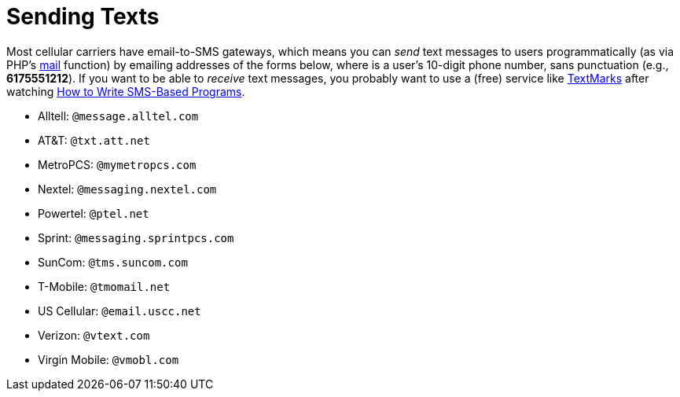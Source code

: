 = Sending Texts

Most cellular carriers have email-to-SMS gateways, which means you can
_send_ text messages to users programmatically (as via PHP's
http://php.net/manual/en/function.mail.php[mail] function) by emailing
addresses of the forms below, where *##########* is a user's 10-digit
phone number, sans punctuation (e.g., *6175551212*). If you want to be
able to _receive_ text messages, you probably want to use a (free)
service like http://www.textmarks.com/dev/docs/recv/[TextMarks] after
watching link:../Seminars#How_to_Write_SMS-Based_Programs[How to Write
SMS-Based Programs].

* Alltell: `##########@message.alltel.com`
* AT&T: `##########@txt.att.net`
* MetroPCS: `##########@mymetropcs.com`
* Nextel: `##########@messaging.nextel.com`
* Powertel: `##########@ptel.net`
* Sprint: `##########@messaging.sprintpcs.com`
* SunCom: `##########@tms.suncom.com`
* T-Mobile: `##########@tmomail.net`
* US Cellular: `##########@email.uscc.net`
* Verizon: `##########@vtext.com`
* Virgin Mobile: `##########@vmobl.com`
